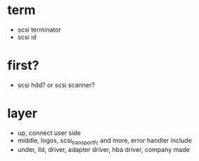 * term

- scsi terminator
- scsi id

* first?

- scsi hdd? or scsi scanner?

* layer

- up, connect user side
- middle, logos, scsi_transport_fc and more, error handler include
- under, lld, driver, adapter driver, hba driver, company made
